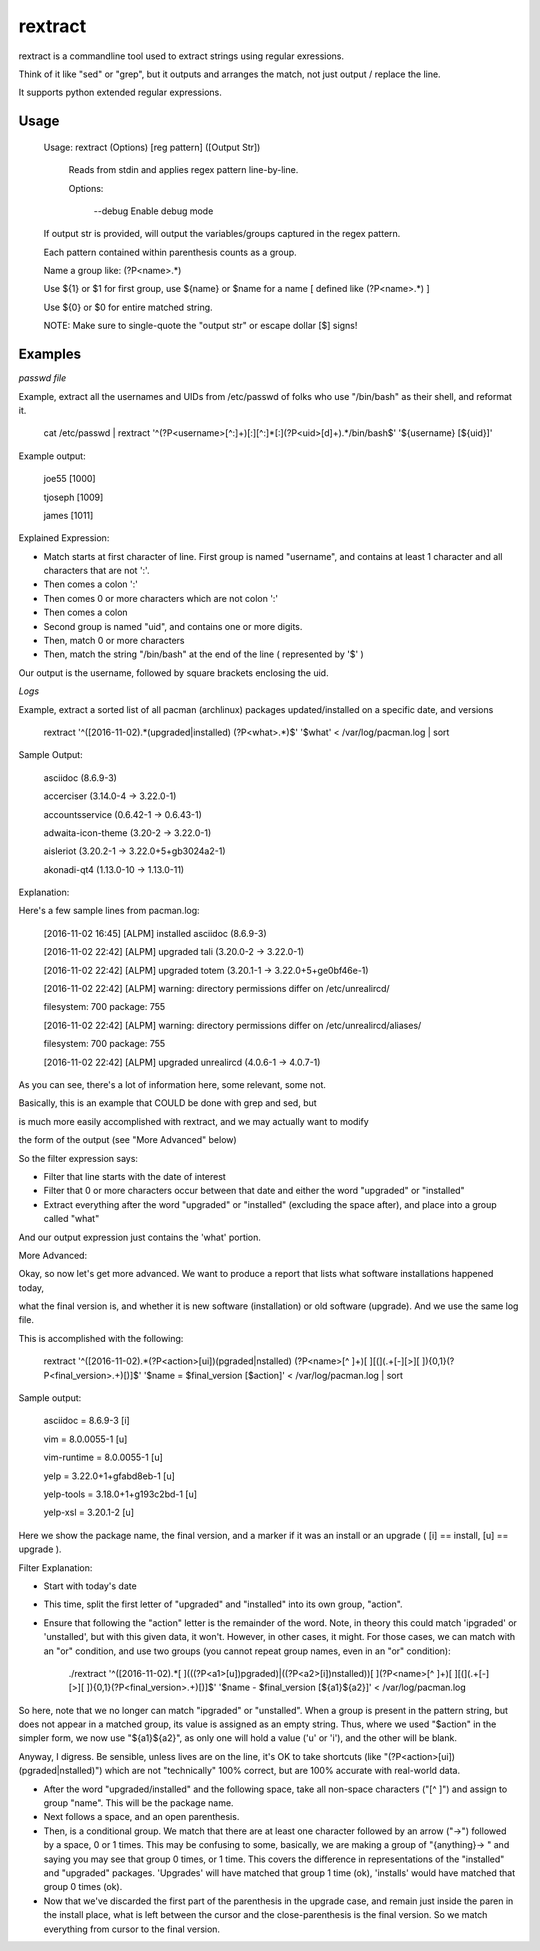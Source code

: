 rextract
========

rextract is a commandline tool used to extract strings using regular exressions. 

Think of it like "sed" or "grep", but it outputs and arranges the match, not just output / replace the line.

It supports python extended regular expressions.

Usage
-----

	Usage: rextract (Options) [reg pattern] ([Output Str])

		Reads from stdin and applies regex pattern line-by-line.


		Options:


			\-\-debug     Enable debug mode

	If output str is provided, will output the variables/groups captured in the regex pattern.


	Each pattern contained within parenthesis counts as a group.

	Name a group like: (?P<name>.*)


	Use ${1} or $1 for first group, use ${name} or $name for a name [ defined like (?P<name>.*) ]

	Use ${0} or $0 for entire matched string.


	NOTE: Make sure to single-quote the "output str" or escape dollar [$] signs!



Examples
--------


*passwd file*

Example, extract all the usernames and UIDs from /etc/passwd of folks who use "/bin/bash" as their shell, and reformat it.

	cat /etc/passwd | rextract '^(?P<username>[^:]+)[:][^:]*[:](?P<uid>[\d]+).*/bin/bash$' '${username} [${uid}]'


Example output:

	joe55 [1000]

	tjoseph [1009]

	james [1011]



Explained Expression:

* Match starts at first character of line. First group is named "username", and contains at least 1 character and all characters that are not ':'. 
* Then comes a colon ':'
* Then comes 0 or more characters which are not colon ':'
* Then comes a colon
* Second group is named "uid", and contains one or more digits.
* Then, match 0 or more characters
* Then, match the string "/bin/bash" at the end of the line ( represented by '$' )

Our output is the username, followed by square brackets enclosing the uid.



*Logs*

Example, extract a sorted list of all pacman (archlinux) packages updated/installed on a specific date, and versions


	rextract '^(\[2016-11-02).*(upgraded|installed) (?P<what>.*)$' '$what' < /var/log/pacman.log  | sort


Sample Output:

	asciidoc (8.6.9-3)

	accerciser (3.14.0-4 -> 3.22.0-1)

	accountsservice (0.6.42-1 -> 0.6.43-1)

	adwaita-icon-theme (3.20-2 -> 3.22.0-1)

	aisleriot (3.20.2-1 -> 3.22.0+5+gb3024a2-1)

	akonadi-qt4 (1.13.0-10 -> 1.13.0-11)



Explanation:

Here's a few sample lines from pacman.log:


	[2016-11-02 16:45] [ALPM] installed asciidoc (8.6.9-3)

	[2016-11-02 22:42] [ALPM] upgraded tali (3.20.0-2 -> 3.22.0-1)

	[2016-11-02 22:42] [ALPM] upgraded totem (3.20.1-1 -> 3.22.0+5+ge0bf46e-1)

	[2016-11-02 22:42] [ALPM] warning: directory permissions differ on /etc/unrealircd/

	filesystem: 700  package: 755

	[2016-11-02 22:42] [ALPM] warning: directory permissions differ on /etc/unrealircd/aliases/

	filesystem: 700  package: 755

	[2016-11-02 22:42] [ALPM] upgraded unrealircd (4.0.6-1 -> 4.0.7-1)



As you can see, there's a lot of information here, some relevant, some not.

Basically, this is an example that COULD be done with grep and sed, but

is much more easily accomplished with rextract, and we may actually want to modify

the form of the output (see "More Advanced" below)


So the filter expression says:

* Filter that line starts with the date of interest
* Filter that 0 or more characters occur between that date and either the word "upgraded" or "installed"
* Extract everything after the word "upgraded" or "installed" (excluding the space after), and place into a group called "what"

And our output expression just contains the 'what' portion.



More Advanced:


Okay, so now let's get more advanced. We want to produce a report that lists what software installations happened today,

what the final version is, and whether it is new software (installation) or old software (upgrade). And we use the same log file.


This is accomplished with the following:

	rextract '^(\[2016-11-02).*(?P<action>[ui])(pgraded|nstalled) (?P<name>[^ ]+)[ ][\(](.+[\-][>][ ]){0,1}(?P<final_version>.+)[\)]$' '$name = $final_version [$action]' < /var/log/pacman.log  | sort


Sample output:

	asciidoc = 8.6.9-3 [i]

	vim = 8.0.0055-1 [u]

	vim-runtime = 8.0.0055-1 [u]

	yelp = 3.22.0+1+gfabd8eb-1 [u]
	
	yelp-tools = 3.18.0+1+g193c2bd-1 [u]

	yelp-xsl = 3.20.1-2 [u]



Here we show the package name, the final version, and a marker if it was an install or an upgrade ( [i] == install, [u] == upgrade ).


Filter Explanation:

* Start with today's date
* This time, split the first letter of "upgraded" and "installed" into its own group, "action".
* Ensure that following the "action" letter is the remainder of the word. Note, in theory this could match 'ipgraded' or 'unstalled', but with this given data, it won't. However, in other cases, it might. For those cases, we can match with an "or" condition, and use two groups (you cannot repeat group names, even in an "or" condition):

		./rextract '^(\[2016-11-02).*\[ ](((?P<a1>[u])pgraded)|((?P<a2>[i])nstalled))[ ](?P<name>[^ ]+)[ ][\(](.+[\-][>][ ]){0,1}(?P<final_version>.+)[\)]$' '$name - $final_version [${a1}${a2}]' < /var/log/pacman.log

So here, note that we no longer can match "ipgraded" or "unstalled". When a group is present in the pattern string, but does not appear in a matched group, its value is assigned as an empty string. Thus, where we used "$action" in the simpler form, we now use "${a1}${a2}", as only one will hold a value ('u' or 'i'), and the other will be blank.

Anyway, I digress. Be sensible, unless lives are on the line, it's OK to take shortcuts (like "(?P\<action\>[ui])(pgraded|nstalled)") which are not "technically" 100% correct, but are 100% accurate with real-world data.

* After the word "upgraded/installed" and the following space, take all non-space characters ("\[^ \]") and assign to group "name". This will be the package name.
* Next follows a space, and an open parenthesis.
* Then, is a conditional group. We match that there are at least one character followed by an arrow ("->") followed by a space, 0 or 1 times. This may be confusing to some, basically, we are making a group of "{anything}-> " and saying you may see that group 0 times, or 1 time. This covers the difference in representations of the "installed" and "upgraded" packages. 'Upgrades' will have matched that group 1 time (ok), 'installs' would have matched that group 0 times (ok).
* Now that we've discarded the first part of the parenthesis in the upgrade case, and remain just inside the paren in the install place, what is left between the cursor and the close-parenthesis is the final version. So we match everything from cursor to the final version.


